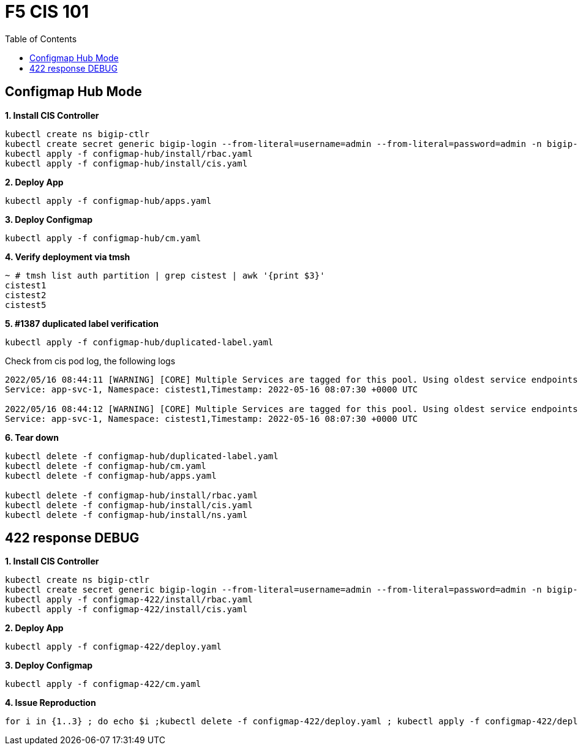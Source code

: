 = F5 CIS 101
:toc: manual

== Configmap Hub Mode

[source, bash]
.*1. Install CIS Controller*
----
kubectl create ns bigip-ctlr
kubectl create secret generic bigip-login --from-literal=username=admin --from-literal=password=admin -n bigip-ctlr
kubectl apply -f configmap-hub/install/rbac.yaml
kubectl apply -f configmap-hub/install/cis.yaml 
----

[source, bash]
.*2. Deploy App*
----
kubectl apply -f configmap-hub/apps.yaml
----

[source, bash]
.*3. Deploy Configmap*
----
kubectl apply -f configmap-hub/cm.yaml
----

[source, bash]
.*4. Verify deployment via tmsh*
----
~ # tmsh list auth partition | grep cistest | awk '{print $3}'
cistest1
cistest2
cistest5
----

[source, bash]
.*5. #1387 duplicated label verification*
----
kubectl apply -f configmap-hub/duplicated-label.yaml 
----

Check from cis pod log, the following logs

[source, bash]
----
2022/05/16 08:44:11 [WARNING] [CORE] Multiple Services are tagged for this pool. Using oldest service endpoints.
Service: app-svc-1, Namespace: cistest1,Timestamp: 2022-05-16 08:07:30 +0000 UTC

2022/05/16 08:44:12 [WARNING] [CORE] Multiple Services are tagged for this pool. Using oldest service endpoints.
Service: app-svc-1, Namespace: cistest1,Timestamp: 2022-05-16 08:07:30 +0000 UTC
----

[source, bash]
.*6. Tear down*
----
kubectl delete -f configmap-hub/duplicated-label.yaml
kubectl delete -f configmap-hub/cm.yaml
kubectl delete -f configmap-hub/apps.yaml

kubectl delete -f configmap-hub/install/rbac.yaml
kubectl delete -f configmap-hub/install/cis.yaml
kubectl delete -f configmap-hub/install/ns.yaml
----

== 422 response DEBUG

[source, bash]
.*1. Install CIS Controller*
----
kubectl create ns bigip-ctlr
kubectl create secret generic bigip-login --from-literal=username=admin --from-literal=password=admin -n bigip-ctlr
kubectl apply -f configmap-422/install/rbac.yaml
kubectl apply -f configmap-422/install/cis.yaml
----

[source, bash]
.*2. Deploy App*
----
kubectl apply -f configmap-422/deploy.yaml
----

[source, bash]
.*3. Deploy Configmap*
----
kubectl apply -f configmap-422/cm.yaml
----

[source, bash]      
.*4. Issue Reproduction*
----
for i in {1..3} ; do echo $i ;kubectl delete -f configmap-422/deploy.yaml ; kubectl apply -f configmap-422/deploy.yaml ; sleep 30 ; echo;  done
----
